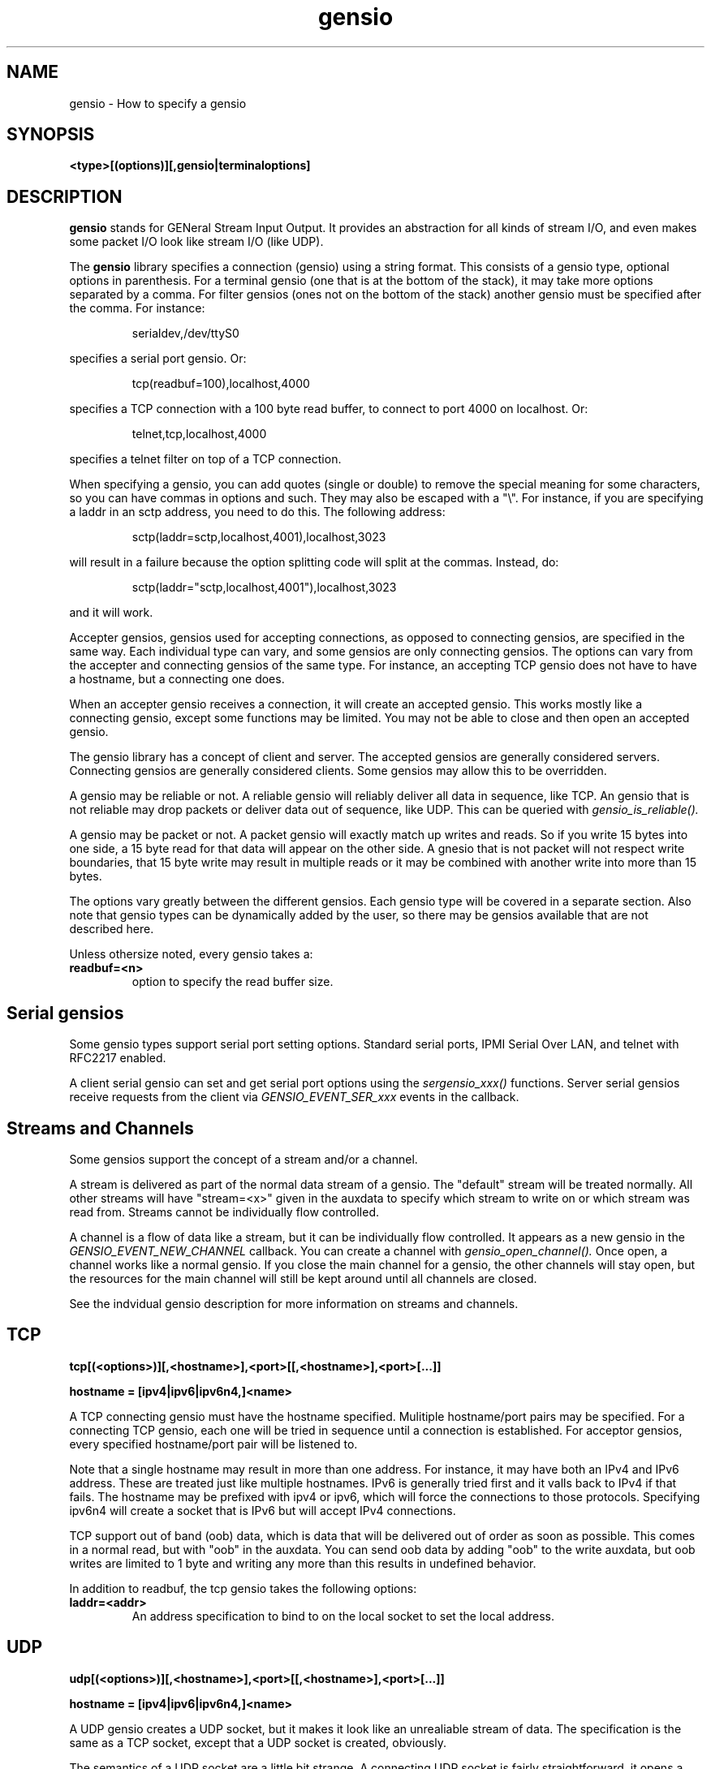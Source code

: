 .TH gensio 5 01/02/19  "Specifying a gensio"

.SH NAME
gensio \- How to specify a gensio

.SH SYNOPSIS
.B <type>[(options)][,gensio|terminaloptions]

.SH DESCRIPTION
.BR gensio
stands for GENeral Stream Input Output.  It provides an abstraction
for all kinds of stream I/O, and even makes some packet I/O look like
stream I/O (like UDP).

The
.BR gensio
library specifies a connection (gensio) using a string format.  This
consists of a gensio type, optional options in parenthesis.  For a
terminal gensio (one that is at the bottom of the stack), it may take
more options separated by a comma.  For filter gensios (ones not on
the bottom of the stack) another gensio must be specified after the
comma.  For instance:
.IP
serialdev,/dev/ttyS0
.PP
specifies a serial port gensio.  Or:
.IP
tcp(readbuf=100),localhost,4000
.PP
specifies a TCP connection with a 100 byte read buffer, to connect to
port 4000 on localhost.  Or:
.IP
telnet,tcp,localhost,4000
.PP
specifies a telnet filter on top of a TCP connection.

When specifying a gensio, you can add quotes (single or double) to
remove the special meaning for some characters, so you can have commas
in options and such.  They may also be escaped with a "\\".  For instance,
if you are specifying a laddr in an sctp address, you need to do this.
The following address:
.IP
sctp(laddr=sctp,localhost,4001),localhost,3023
.PP
will result in a failure because the option splitting code will split
at the commas.  Instead, do:
.IP
sctp(laddr="sctp,localhost,4001"),localhost,3023
.PP
and it will work.

Accepter gensios, gensios used for accepting connections, as opposed
to connecting gensios, are specified in the same way.  Each individual
type can vary, and some gensios are only connecting gensios.  The
options can vary from the accepter and connecting gensios of the same
type.  For instance, an accepting TCP gensio does not have to have a
hostname, but a connecting one does.

When an accepter gensio receives a connection, it will create an
accepted gensio.  This works mostly like a connecting gensio, except
some functions may be limited.  You may not be able to close and then
open an accepted gensio.

The gensio library has a concept of client and server.  The accepted
gensios are generally considered servers.  Connecting gensios are
generally considered clients.  Some gensios may allow this to be
overridden.

A gensio may be reliable or not.  A reliable gensio will reliably
deliver all data in sequence, like TCP.  An gensio that is not
reliable may drop packets or deliver data out of sequence, like UDP.
This can be queried with
.I gensio_is_reliable().

A gensio may be packet or not.  A packet gensio will exactly match up
writes and reads.  So if you write 15 bytes into one side, a 15 byte
read for that data will appear on the other side.  A gnesio that is
not packet will not respect write boundaries, that 15 byte write may
result in multiple reads or it may be combined with another write into
more than 15 bytes.

The options vary greatly between the different gensios.  Each gensio
type will be covered in a separate section.  Also note that gensio
types can be dynamically added by the user, so there may be gensios
available that are not described here.

Unless othersize noted, every gensio takes a:

.TP
.B readbuf=<n>
option to specify the read buffer size.

.SH "Serial gensios"

Some gensio types support serial port setting options.  Standard
serial ports, IPMI Serial Over LAN, and telnet with RFC2217 enabled.

A client serial gensio can set and get serial port options using the
.I sergensio_xxx()
functions.  Server serial gensios receive requests from the client via
.I GENSIO_EVENT_SER_xxx
events in the callback.

.SH "Streams and Channels"

Some gensios support the concept of a stream and/or a channel.

A stream is delivered as part of the normal data stream of a gensio.
The "default" stream will be treated normally.  All other streams will
have "stream=<x>" given in the auxdata to specify which stream to
write on or which stream was read from.  Streams cannot be
individually flow controlled.

A channel is a flow of data like a stream, but it can be individually
flow controlled.  It appears as a new gensio in the
.I GENSIO\_EVENT\_NEW\_CHANNEL
callback.  You can create a channel with
.I gensio\_open\_channel().
Once open, a channel works like a normal gensio.  If you close the
main channel for a gensio, the other channels will stay open, but the
resources for the main channel will still be kept around until all
channels are closed.

See the indvidual gensio description for more information on streams
and channels.

.SH "TCP"

.B tcp[(<options>)][,<hostname>],<port>[[,<hostname>],<port>[...]]

.B hostname = [ipv4|ipv6|ipv6n4,]<name>

A TCP connecting gensio must have the hostname specified.  Mulitiple
hostname/port pairs may be specified.  For a connecting TCP gensio,
each one will be tried in sequence until a connection is established.
For acceptor gensios, every specified hostname/port pair will be
listened to.

Note that a single hostname may result in more than one address.  For
instance, it may have both an IPv4 and IPv6 address.  These are
treated just like multiple hostnames.  IPv6 is generally tried first
and it valls back to IPv4 if that fails.  The hostname may be prefixed
with ipv4 or ipv6, which will force the connections to those
protocols.  Specifying ipv6n4 will create a socket that is IPv6 but
will accept IPv4 connections.

TCP support out of band (oob) data, which is data that will be
delivered out of order as soon as possible.  This comes in a normal
read, but with "oob" in the auxdata.  You can send oob data by adding
"oob" to the write auxdata, but oob writes are limited to 1 byte and
writing any more than this results in undefined behavior.

In addition to readbuf, the tcp gensio takes the following options:

.TP
.B laddr=<addr>
An address specification to bind to on the local socket to set the
local address.

.SH "UDP"

.B udp[(<options>)][,<hostname>],<port>[[,<hostname>],<port>[...]]

.B hostname = [ipv4|ipv6|ipv6n4,]<name>

A UDP gensio creates a UDP socket, but it makes it look like an
unrealiable stream of data.  The specification is the same as a TCP
socket, except that a UDP socket is created, obviously.

The semantics of a UDP socket are a little bit strange.  A connecting
UDP socket is fairly straightforward, it opens a local socket and
sends data to the remote socket.

An accepter socket is not so straightforward.  The accepter gensio
will create a new accepted gensio for any packet it receives from a
new remote host.  If you disable read on any of the accepted gensio or
disable accepts on the accepting gensio, it will stop all reads on all
gensios associated with that accepting gensio.

In addition to readbuf, the udp gensio takes the following options:

.TP
.B laddr=<addr>
An address specification to bind to on the local socket to set the
local address.

.SH "SCTP"

.B sctp[(<options>)][,<hostname>],<port>[[,<hostname>],<port>[...]]

.B hostname = [ipv4|ipv6|ipv6n4,]<name>

An SCTP gensio is specified like a UDP or TCP one.  However, the
semantics are different.  For a connecting gensio, it will attempt to
create a multi-homed connect with all the specified hostnames and
ports.  All the ports must be the same.

For an accepter gensio, it will create a single socket with all the
specified addresses as possible destinations.  Again, all the ports
must be the same.

In addition to readbuf, the sctp gensio takes the following options:

.TP
.B instreams=<n>
.TP
.B ostreams=<n>
These specify the number of incoming and outgoing streams for the
connection.  The default is one.  The stream is given in the auxdata
for read and write in the format "stream=<n>".

.TP
.B laddr=<addr>
An address specification to bind to on the local socket to set the
local address.

SCTP support out of band (oob) data, which is data that will be
delivered out of order as soon as possible.  This comes in a normal
read, but with "oob" in the auxdata.  You can send oob data by adding
"oob" to the write auxdata.

See documentation on SCTP for more details.

.SH "serialdev"

.B serialdev[(<options>)],<device>[,<serialoption>[,<serialoption>]]

A serialdev connection is a local serial port.  The device is a
.B /dev/xxx
type, and should be real stream device of some type that normal
termios work on (except for WRONLY).

This is, no surprise, a serial gensio.

In addition to readbuf, the serialdev gensio takes the following options:

.TP
.B nouucplock[=true|false]
disables UUCP locking on the device.  Useful for /dev/tty, which shouldn't
use locking.

There are a plethora of serialoptions:

.TP
.B <speed><parity><databits><stopbits>
This is a normal serial port configuration specification, like "9600N81".

.TP
.B WRONLY
Set the device to write only.  No termios definition is done on the
port.  This can be done to talk to a line printer port, for instance.

.TP
.B NOBREAK, -NOBREAK
Clear the break line at start (or don't clear it).  Default it to not
clear it.

.TP
.B rs485=<delay rts before send>:<delay rts after send>[:<conf>[:<conf>]]
Set up RS-485 for the serial port.  The first two parameters set the
RTS delay (in milliseconds) of RTS before and after sending.  The conf
values can be: "rts_on_send" - RTS set when sending, "rts_after_send" -
RTS set after sending, "rx_during_tx" - can receive and transmit at
the same time, and "terminate_bus" - enable bus termination.

.TP
.B XONXOFF, -XONXOFF
Enable/disable xon/xoff flow control.  Default is off.

.TP
.B RTSCTS, -RTSCTS
Enable/disable rts/cts flow control.  Default is off.

.TP
.B LOCAL, -LOCAL
Ignore/don't ignore the modem control lines.  The default it to not
ignore them.  However, if you don't ignore the modem control lines, it
can result in long shutdown delays.

.TP
.B HANGUP_WHEN_DONE, -HANGUP_WHEN_DONE
Lower/don't lower the modem control lines when the gensio is closed.
The default is to not lower the modem control lines on close.

.SH "stdio"

accepter = 
.B stdio[(options)]

connecting = 
.B stdio[(options)],<program>

The stdio gensio is a fairly strange one, but it's fairly useful.

A connection stdio gensio runs the given program and connects its
standard input and output to the gensio's main channel.  So it's easy
to run a program and interact with it.  If you want to get stderr from
the gensio, open a channel on the main channel gensio.  The new gensio
you get will be stderr.

An accepting gensio immediately does a connection when started and
connection stdin and stdout of the running program to the gensio.

.SH "ipmisol"

.B ipmisol[(options)],<openipmi arguments>

An ipmisol gensio creates an IPMI Serial Over LAN connection to an
IPMI server.  See the OpenIPMI documentation for information on the
arguments.

This is a serial gensio, but the baud rate settings are fairly limited.

In addition to readbuf, the ipmisol gensio takes the following options:

.TP
.B writebuf=<n>
to set the size of the write buffer.

.SH "telnet"

A telnet gensio is a filter that sits on top of another gensio.  It
runs the standard telnet protocol andn support RFC2217.

In addition to readbuf, the telnet gensio takes the following options:

.TP
.B writebuf=<n>
set the size of the write buffer.

.TP
.B rfc2217[=true|false]
enable or disable RFC2217 mode for this gensio.  If this is enabled
and the remote end of the connection supports RFC2217 also, the gensio
will be set up as a serial gensio and you can do normal serial gensio
handling on it.

.TP
.B mode=client|server
Set the telnet mode to client or server.  This lets you run a telnet
server on a connecting gensio, or a telnet client on an accepter
gensio.

.SH "ssl"

An SSL gensio runs the SSL/TLS protocol on top of another gensio.
That gensio must be reliable.

Use is pretty straightforward.  The hardest part about using the SSL
gensio is the certificates.  A server SSL gensio must be given a
certificate and a key.  A client SSL gensio must be given a
certificate authority.  A client will user the certificate authority
to verify that the server has the proper certificate and keys.

The gensio has options to have the server request the certificate from
the client and validate it.

In addition to readbuf, the SSL gensio takes the following options:

.TP
.B writebuf=<n>
set the size of the write buffer.

.TP
.B CA=<filepath>
Set a place to look for certificates for authorization.  If this ends
in a "/", then this is expected to be a directory that contains files
with certificates that must be hashed per OpenSSL (see the "openssl
rehash" command for details.  Otherwise it is a single file that
contains one or more certificates.  The default CA path is used
if not specified.

.TP
.B key=<filename>
Specify the file to get the private key for the server.  This is
requred for servers.  It may be specified for clients, and is required
for the client if the server requires a certificate (it has CA set).

.TP
.B cert=<filename>
Specify the file that contains the certificate used for the
connection.  If this is not specified, the certificate is expected to
be in the key file.

.TP
.B mode=client|server
Normally an accepter gensio is in server mode and a connecting gensio
is in client mode.  This can be used to switch the roles and run in
SSL server mode on a connecting gensio, or vice versa.

.TP
.B clientauth[=true|false]
Normally a client is not authorized by the server.  This requires
that the client provide a certificate and authorizes that certificate.
Ignored for client mode.

.TP
.B allow-authfail[=true|false]
Normally if the remote end certificate is not valid, the SSL gensio
will close the connection.  This open allows the open to succeed with
an invalid or missing certificate.  Note that the user should verify
that authentication is set using gensio_is_authenticated().

Verification of the common name is
.B not
done.  The application should do this, it can fetch the common name
and other certificate data through a control interface.

You can use self-signed certificates in this interface.  Just be aware
of the security ramifications.  This gensio is fairly flexible, but
you must use it carefully to have a secure interface.

The SSL gensio will call the gensio event callback (client) or the
gensio acceptor event callback (server) after the certificate is
received but before it is validated with the
GENSIO_EVENT_PRECERT_VERIFY or GENSIO_ACC_EVENT_PRECERT_VERIFY events.
This allows the user to validate data from the certificate (like
common name) with GENSIO_CONTROL_GET_PEER_CERT_NAME or set a
certificate authority for the validation with GENSIO_CONTROL_CERT_AUTH.

.SH "SEE ALSO"
gensiotool(1), sctp(7), udp(7), tcp(7)

.SH "KNOWN PROBLEMS"
None.

.SH AUTHOR
.PP
Corey Minyard <minyard@acm.org>
